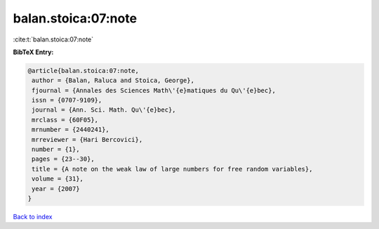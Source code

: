 balan.stoica:07:note
====================

:cite:t:`balan.stoica:07:note`

**BibTeX Entry:**

.. code-block:: bibtex

   @article{balan.stoica:07:note,
    author = {Balan, Raluca and Stoica, George},
    fjournal = {Annales des Sciences Math\'{e}matiques du Qu\'{e}bec},
    issn = {0707-9109},
    journal = {Ann. Sci. Math. Qu\'{e}bec},
    mrclass = {60F05},
    mrnumber = {2440241},
    mrreviewer = {Hari Bercovici},
    number = {1},
    pages = {23--30},
    title = {A note on the weak law of large numbers for free random variables},
    volume = {31},
    year = {2007}
   }

`Back to index <../By-Cite-Keys.html>`_
